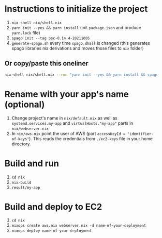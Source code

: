 * Instructions to initialize the project
0. ~nix-shell nix/shell.nix~
1. ~yarn init --yes && yarn install~ (init ~package.json~ and produce ~yarn.lock~ file)
3. ~spago init --tag psc-0.14.4-20211005~
4. ~generate-spago.sh~ every time ~spago.dhall~ is changed (this generates spago libraries nix derivations and moves those files to ~nix~ folder)

** Or copy/paste this oneliner
#+BEGIN_SRC sh
nix-shell nix/shell.nix --run "yarn init --yes && yarn install && spago init --tag psc-0.14.4-20211005 && sh generate-spago.sh"
#+END_SRC

* Rename with your app's name (optional)
5. Change project's name in ~nix/default.nix~ as well as ~systemd.services.my-app~ and ~virtualHosts."my-app"~ parts in ~nix/webserver.nix~
6. In ~nix/aws.nix~ point the user of AWS (part ~accessKeyId = "identifier-of-keys"~). This reads the credentials from ~./ec2-keys~ file in your home directory.

* Build and run
1. ~cd nix~
2. ~nix-build~
3. ~result/my-app~

* Build and deploy to EC2
1. ~cd nix~
2. ~nixops create aws.nix webserver.nix -d name-of-your-deployment~
3. ~nixops deploy name-of-your-deployment~
